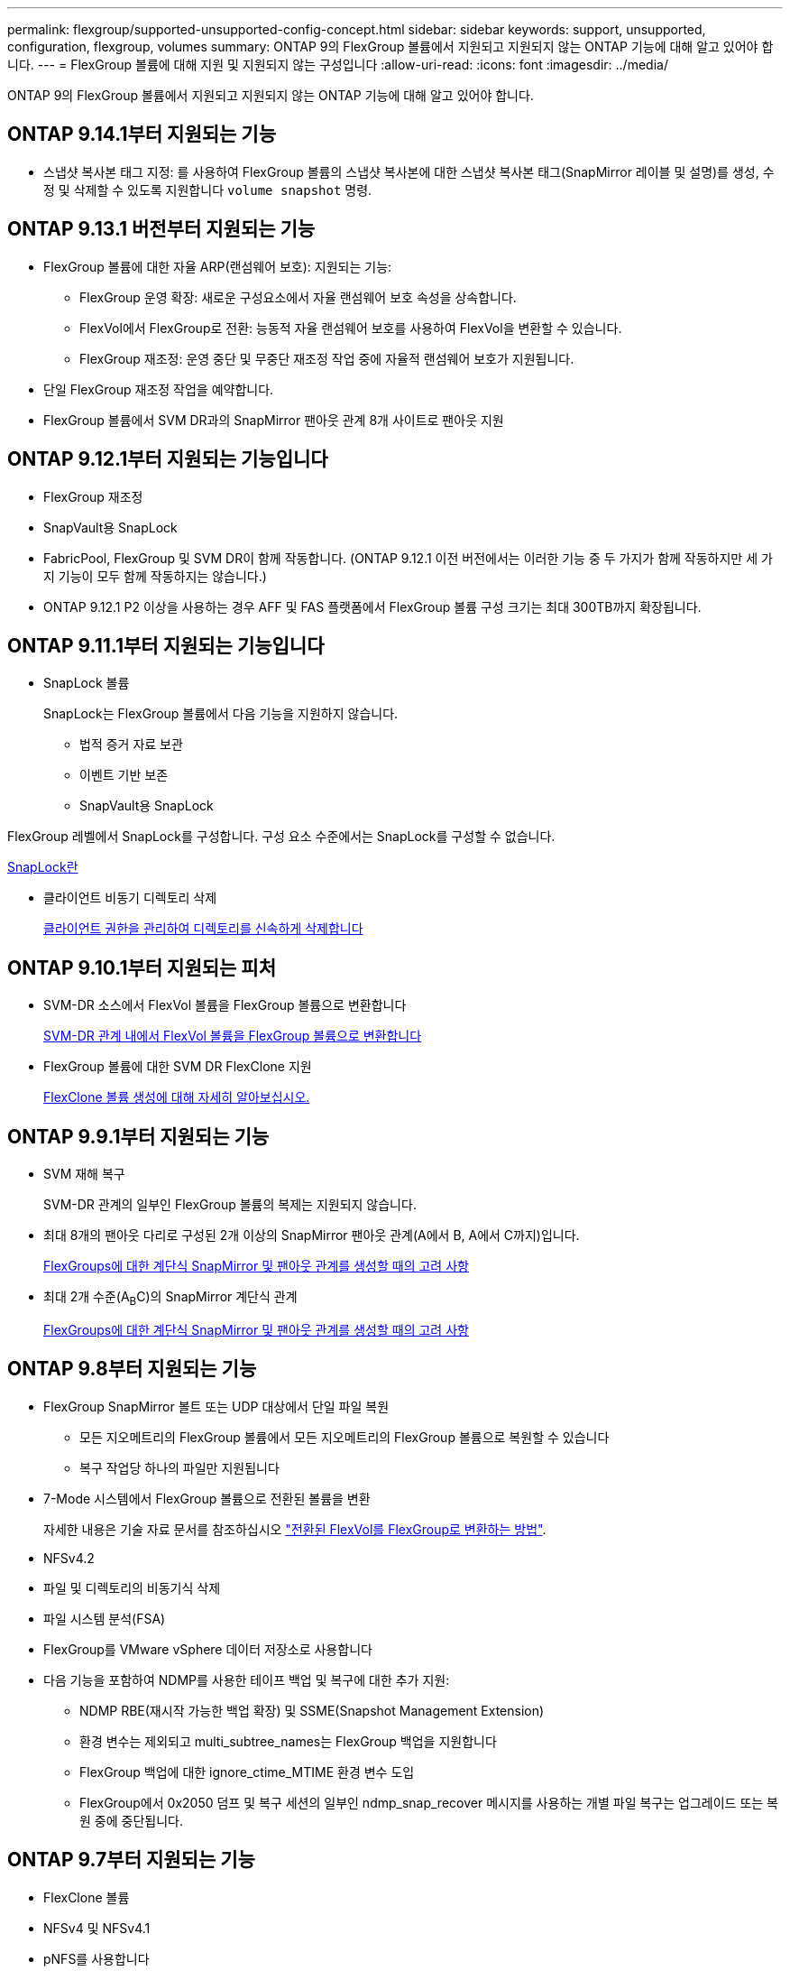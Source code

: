 ---
permalink: flexgroup/supported-unsupported-config-concept.html 
sidebar: sidebar 
keywords: support, unsupported, configuration, flexgroup, volumes 
summary: ONTAP 9의 FlexGroup 볼륨에서 지원되고 지원되지 않는 ONTAP 기능에 대해 알고 있어야 합니다. 
---
= FlexGroup 볼륨에 대해 지원 및 지원되지 않는 구성입니다
:allow-uri-read: 
:icons: font
:imagesdir: ../media/


[role="lead"]
ONTAP 9의 FlexGroup 볼륨에서 지원되고 지원되지 않는 ONTAP 기능에 대해 알고 있어야 합니다.



== ONTAP 9.14.1부터 지원되는 기능

* 스냅샷 복사본 태그 지정: 를 사용하여 FlexGroup 볼륨의 스냅샷 복사본에 대한 스냅샷 복사본 태그(SnapMirror 레이블 및 설명)를 생성, 수정 및 삭제할 수 있도록 지원합니다 `volume snapshot` 명령.




== ONTAP 9.13.1 버전부터 지원되는 기능

* FlexGroup 볼륨에 대한 자율 ARP(랜섬웨어 보호): 지원되는 기능:
+
** FlexGroup 운영 확장: 새로운 구성요소에서 자율 랜섬웨어 보호 속성을 상속합니다.
** FlexVol에서 FlexGroup로 전환: 능동적 자율 랜섬웨어 보호를 사용하여 FlexVol을 변환할 수 있습니다.
** FlexGroup 재조정: 운영 중단 및 무중단 재조정 작업 중에 자율적 랜섬웨어 보호가 지원됩니다.


* 단일 FlexGroup 재조정 작업을 예약합니다.
* FlexGroup 볼륨에서 SVM DR과의 SnapMirror 팬아웃 관계 8개 사이트로 팬아웃 지원




== ONTAP 9.12.1부터 지원되는 기능입니다

* FlexGroup 재조정
* SnapVault용 SnapLock
* FabricPool, FlexGroup 및 SVM DR이 함께 작동합니다. (ONTAP 9.12.1 이전 버전에서는 이러한 기능 중 두 가지가 함께 작동하지만 세 가지 기능이 모두 함께 작동하지는 않습니다.)
* ONTAP 9.12.1 P2 이상을 사용하는 경우 AFF 및 FAS 플랫폼에서 FlexGroup 볼륨 구성 크기는 최대 300TB까지 확장됩니다.




== ONTAP 9.11.1부터 지원되는 기능입니다

* SnapLock 볼륨
+
SnapLock는 FlexGroup 볼륨에서 다음 기능을 지원하지 않습니다.

+
** 법적 증거 자료 보관
** 이벤트 기반 보존
** SnapVault용 SnapLock




FlexGroup 레벨에서 SnapLock를 구성합니다. 구성 요소 수준에서는 SnapLock를 구성할 수 없습니다.

xref:../snaplock/snaplock-concept.adoc[SnapLock란]

* 클라이언트 비동기 디렉토리 삭제
+
xref:manage-client-async-dir-delete-task.adoc[클라이언트 권한을 관리하여 디렉토리를 신속하게 삭제합니다]





== ONTAP 9.10.1부터 지원되는 피처

* SVM-DR 소스에서 FlexVol 볼륨을 FlexGroup 볼륨으로 변환합니다
+
xref:convert-flexvol-svm-dr-relationship-task.adoc[SVM-DR 관계 내에서 FlexVol 볼륨을 FlexGroup 볼륨으로 변환합니다]

* FlexGroup 볼륨에 대한 SVM DR FlexClone 지원
+
xref:../volumes/create-flexclone-task.adoc[FlexClone 볼륨 생성에 대해 자세히 알아보십시오.]





== ONTAP 9.9.1부터 지원되는 기능

* SVM 재해 복구
+
SVM-DR 관계의 일부인 FlexGroup 볼륨의 복제는 지원되지 않습니다.

* 최대 8개의 팬아웃 다리로 구성된 2개 이상의 SnapMirror 팬아웃 관계(A에서 B, A에서 C까지)입니다.
+
xref:create-snapmirror-cascade-fanout-reference.adoc[FlexGroups에 대한 계단식 SnapMirror 및 팬아웃 관계를 생성할 때의 고려 사항]

* 최대 2개 수준(A~B~C)의 SnapMirror 계단식 관계
+
xref:create-snapmirror-cascade-fanout-reference.adoc[FlexGroups에 대한 계단식 SnapMirror 및 팬아웃 관계를 생성할 때의 고려 사항]





== ONTAP 9.8부터 지원되는 기능

* FlexGroup SnapMirror 볼트 또는 UDP 대상에서 단일 파일 복원
+
** 모든 지오메트리의 FlexGroup 볼륨에서 모든 지오메트리의 FlexGroup 볼륨으로 복원할 수 있습니다
** 복구 작업당 하나의 파일만 지원됩니다


* 7-Mode 시스템에서 FlexGroup 볼륨으로 전환된 볼륨을 변환
+
자세한 내용은 기술 자료 문서를 참조하십시오 link:https://kb.netapp.com/Advice_and_Troubleshooting/Data_Storage_Software/ONTAP_OS/How_To_Convert_a_Transitioned_FlexVol_to_FlexGroup["전환된 FlexVol를 FlexGroup로 변환하는 방법"].

* NFSv4.2
* 파일 및 디렉토리의 비동기식 삭제
* 파일 시스템 분석(FSA)
* FlexGroup를 VMware vSphere 데이터 저장소로 사용합니다
* 다음 기능을 포함하여 NDMP를 사용한 테이프 백업 및 복구에 대한 추가 지원:
+
** NDMP RBE(재시작 가능한 백업 확장) 및 SSME(Snapshot Management Extension)
** 환경 변수는 제외되고 multi_subtree_names는 FlexGroup 백업을 지원합니다
** FlexGroup 백업에 대한 ignore_ctime_MTIME 환경 변수 도입
** FlexGroup에서 0x2050 덤프 및 복구 세션의 일부인 ndmp_snap_recover 메시지를 사용하는 개별 파일 복구는 업그레이드 또는 복원 중에 중단됩니다.






== ONTAP 9.7부터 지원되는 기능

* FlexClone 볼륨
* NFSv4 및 NFSv4.1
* pNFS를 사용합니다
* NDMP를 사용하여 테이프 백업 및 복구
+
FlexGroup 볼륨에서 NDMP를 지원하려면 다음 사항을 염두에 두어야 합니다.

+
** 확장 클래스 0x2050의 ndmp_snap_recover 메시지는 전체 FlexGroup 볼륨을 복구하는 데만 사용할 수 있습니다.
+
FlexGroup 볼륨의 개별 파일을 복구할 수 없습니다.

** FlexGroup 볼륨에 대해 NDMP RBE(재시작 가능한 백업 확장)가 지원되지 않습니다.
** FlexGroup 볼륨에서는 환경 변수 exclude 및 multi_subtree_names가 지원되지 않습니다.
** FlexVol와 FlexGroup 볼륨 간 데이터 전송에 대해 ndmpcopy 명령이 지원됩니다.
+
Data ONTAP 9.7에서 이전 버전으로 되돌릴 경우 이전 전송의 증분 전송 정보가 유지되지 않으므로 되돌리기 후 기본 복사를 수행해야 합니다.



* VMware VAAI(vStorage APIs for Array Integration)
* FlexVol 볼륨을 FlexGroup 볼륨으로 변환
* FlexGroup 볼륨을 FlexCache 원본 볼륨으로 사용




== ONTAP 9.6부터 지원되는 기능

* 지속적으로 사용 가능한 SMB 공유
* MetroCluster 구성
* FlexGroup 볼륨 이름 바꾸기('볼륨 이름 바꾸기' 명령)
* FlexGroup 볼륨 크기 축소 또는 축소('볼륨 크기' 명령)
* 탄력적인 사이징
* NetApp 애그리게이트 암호화(NAE)
* Cloud Volumes ONTAP




== ONTAP 9.5부터 지원되는 기능입니다

* ODX 복사 오프로드
* 스토리지 레벨 액세스 가드
* SMB 공유에 대한 변경 알림 기능이 향상되었습니다
+
변경 알림은 'changenotify' 속성이 설정된 상위 디렉토리의 변경 사항과 해당 상위 디렉토리의 모든 하위 디렉토리에 대한 변경 사항을 위해 전송됩니다.

* FabricPool
* 할당량 적용
* qtree 통계
* FlexGroup 볼륨의 파일에 대한 적응형 QoS
* FlexCache(캐시만 해당, FlexGroup as origin ONTAP 9.7에서 지원됨)




== ONTAP 9.4부터 지원되는 기능

* FPolicy를 참조하십시오
* 파일 감사
* FlexGroup 볼륨에 대한 처리량(QoS Min) 및 적응형 QoS
* FlexGroup 볼륨의 파일에 대한 처리량 상한(QoS Max) 및 처리량 플로어(QoS Min
+
'volume file modify' 명령을 사용하여 파일과 연결된 QoS 정책 그룹을 관리할 수 있습니다.

* SnapMirror의 제한 사항을 완화했습니다
* SMB 3.x 다중 채널




== ONTAP 9.3부터 지원되는 기능

* 안티바이러스 구성
* SMB 공유에 대한 알림을 변경합니다
+
알림은 'changenotify' 속성이 설정된 상위 디렉토리의 변경 사항에 대해서만 전송됩니다. 상위 디렉토리의 하위 디렉토리에 대한 변경 사항은 변경 알림이 전송되지 않습니다.

* Qtree
* 처리량 상한(QoS 최대)
* SnapMirror 관계에서 소스 FlexGroup 볼륨과 타겟 FlexGroup 볼륨을 확장합니다
* SnapVault 백업 및 복원
* 통합 데이터 보호 관계
* 자동 확장 옵션 및 자동 축소 옵션
* 인제스트 카운트를 인제스트했습니다




== ONTAP 9.2부터 지원되는 기능입니다

* 볼륨 암호화
* 애그리게이트 인라인 중복제거(볼륨 간 중복제거)
* NetApp 볼륨 암호화(NVE)




== ONTAP 9.1부터 지원되는 기능

FlexGroup 볼륨은 여러 ONTAP 기능을 지원하며 ONTAP 9.1에 도입되었습니다.

* SnapMirror 기술
* Snapshot 복사본
* 디지털 자문업체
* 인라인 적응형 압축
* 인라인 중복제거
* 인라인 데이터 컴팩션
* AFF
* 할당량 보고
* NetApp Snapshot 기술
* SnapRestore 소프트웨어(FlexGroup 레벨)
* 하이브리드 애그리게이트
* 구성 요소 또는 구성원 볼륨 이동
* 사후 중복제거
* NetApp RAID-TEC 기술
* 애그리게이트당 정합성 보장 지점
* 동일한 SVM에서 FlexGroup를 FlexVol 볼륨과 공유




== ONTAP 9에서 지원되지 않는 구성입니다

|===


| 지원되지 않는 프로토콜입니다 | 지원되지 않는 데이터 보호 기능입니다 | 기타 지원되지 않는 ONTAP 기능입니다 


 a| 
* pNFS(ONTAP 9.0 ~ 9.6)
* SMB 1.0
* SMB 투명 페일오버(ONTAP 9.0 ~ 9.5)
* 산

 a| 
* SnapLock 볼륨(ONTAP 9.10.1 이하)
* SMTape
* SnapMirror 동기식
* FabricPools를 포함하는 FlexGroup 볼륨을 지원하는 SVM DR(ONTAP 9.11.1 이하)

 a| 
* 원격 볼륨 섀도 복사본 서비스(VSS)
* SVM 데이터 이동성


|===
.관련 정보
https://docs.netapp.com/ontap-9/index.jsp["ONTAP 9 문서 센터"]

